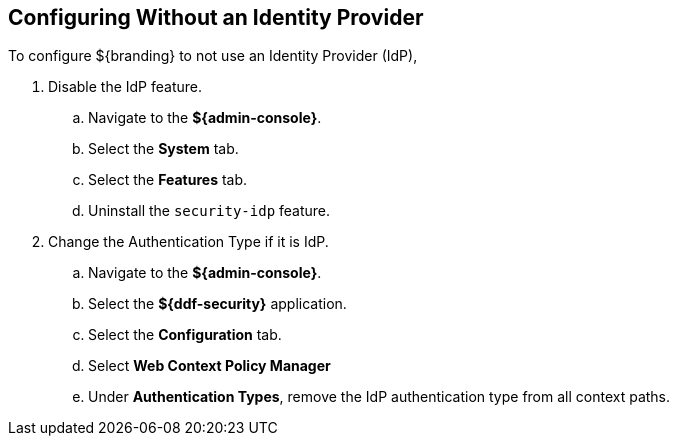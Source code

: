 :title: Configuring Without an Identity Provider
:type: subConfiguration
:status: published
:parent: Configuring REST Services for Users
:summary: Configuring without an IdP.
:order: 20

== {title}

To configure ${branding} to not use an Identity Provider (IdP),

. Disable the IdP feature.
.. Navigate to the *${admin-console}*.
.. Select the *System* tab.
.. Select the *Features* tab.
.. Uninstall the `security-idp` feature.
. Change the Authentication Type if it is IdP.
.. Navigate to the *${admin-console}*.
.. Select the *${ddf-security}* application.
.. Select the *Configuration* tab.
.. Select *Web Context Policy Manager*
.. Under *Authentication Types*, remove the IdP authentication type from all context paths.

